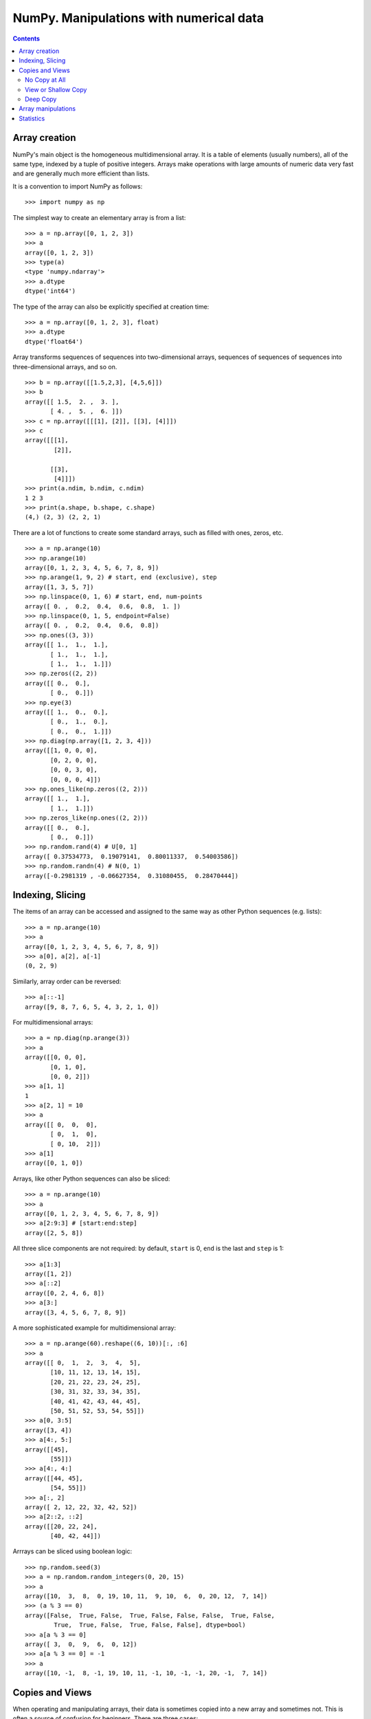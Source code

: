 ========================================
NumPy. Manipulations with numerical data
========================================

.. contents::

Array creation
--------------

NumPy's main object is the homogeneous multidimensional array. It is a table of elements (usually numbers), all of the same type, indexed by a tuple of positive integers. Arrays make operations with large amounts of numeric data very fast and are generally much more efficient than lists.

It is a convention to import NumPy as follows::

	>>> import numpy as np

The simplest way to create an elementary array is from a list::

	>>> a = np.array([0, 1, 2, 3])
	>>> a
	array([0, 1, 2, 3])
	>>> type(a)
	<type 'numpy.ndarray'>
	>>> a.dtype
	dtype('int64')

The type of the array can also be explicitly specified at creation time::

	>>> a = np.array([0, 1, 2, 3], float)
	>>> a.dtype
	dtype('float64')

Array transforms sequences of sequences into two-dimensional arrays, sequences of sequences of sequences into three-dimensional arrays, and so on. ::

	>>> b = np.array([[1.5,2,3], [4,5,6]])
	>>> b
	array([[ 1.5,  2. ,  3. ],
	       [ 4. ,  5. ,  6. ]])
	>>> c = np.array([[[1], [2]], [[3], [4]]])
	>>> c
	array([[[1],
	        [2]],

	       [[3],
	        [4]]])
	>>> print(a.ndim, b.ndim, c.ndim)
	1 2 3
	>>> print(a.shape, b.shape, c.shape)
	(4,) (2, 3) (2, 2, 1)

There are a lot of functions to create some standard arrays, such as filled with ones, zeros, etc. ::

	>>> a = np.arange(10)
	>>> np.arange(10)
	array([0, 1, 2, 3, 4, 5, 6, 7, 8, 9])
	>>> np.arange(1, 9, 2) # start, end (exclusive), step
	array([1, 3, 5, 7])
	>>> np.linspace(0, 1, 6) # start, end, num-points
	array([ 0. ,  0.2,  0.4,  0.6,  0.8,  1. ])
	>>> np.linspace(0, 1, 5, endpoint=False)
	array([ 0. ,  0.2,  0.4,  0.6,  0.8])
	>>> np.ones((3, 3))
	array([[ 1.,  1.,  1.],
	       [ 1.,  1.,  1.],
	       [ 1.,  1.,  1.]])
	>>> np.zeros((2, 2))
	array([[ 0.,  0.],
	       [ 0.,  0.]])
	>>> np.eye(3)
	array([[ 1.,  0.,  0.],
	       [ 0.,  1.,  0.],
	       [ 0.,  0.,  1.]])
	>>> np.diag(np.array([1, 2, 3, 4]))
	array([[1, 0, 0, 0],
	       [0, 2, 0, 0],
	       [0, 0, 3, 0],
	       [0, 0, 0, 4]])
	>>> np.ones_like(np.zeros((2, 2)))
	array([[ 1.,  1.],
	       [ 1.,  1.]])
	>>> np.zeros_like(np.ones((2, 2)))
	array([[ 0.,  0.],
	       [ 0.,  0.]])
	>>> np.random.rand(4) # U[0, 1]
	array([ 0.37534773,  0.19079141,  0.80011337,  0.54003586])
	>>> np.random.randn(4) # N(0, 1)
	array([-0.2981319 , -0.06627354,  0.31080455,  0.28470444])

Indexing, Slicing
-----------------

The items of an array can be accessed and assigned to the same way as other Python sequences (e.g. lists)::

	>>> a = np.arange(10)
	>>> a
	array([0, 1, 2, 3, 4, 5, 6, 7, 8, 9])
	>>> a[0], a[2], a[-1]
	(0, 2, 9)

Similarly, array order can be reversed::

	>>> a[::-1]
	array([9, 8, 7, 6, 5, 4, 3, 2, 1, 0])

For multidimensional arrays::

	>>> a = np.diag(np.arange(3))
	>>> a
	array([[0, 0, 0],
	       [0, 1, 0],
	       [0, 0, 2]])
	>>> a[1, 1]
	1
	>>> a[2, 1] = 10
	>>> a
	array([[ 0,  0,  0],
	       [ 0,  1,  0],
	       [ 0, 10,  2]])
	>>> a[1]
	array([0, 1, 0])

Arrays, like other Python sequences can also be sliced::

	>>> a = np.arange(10)
	>>> a
	array([0, 1, 2, 3, 4, 5, 6, 7, 8, 9])
	>>> a[2:9:3] # [start:end:step]
	array([2, 5, 8])

All three slice components are not required: by default, ``start`` is 0, ``end`` is the last and ``step`` is 1::

	>>> a[1:3]
	array([1, 2])
	>>> a[::2]
	array([0, 2, 4, 6, 8])
	>>> a[3:]
	array([3, 4, 5, 6, 7, 8, 9])

A more sophisticated example for multidimensional array::

	>>> a = np.arange(60).reshape((6, 10))[:, :6]
	>>> a
	array([[ 0,  1,  2,  3,  4,  5],
	       [10, 11, 12, 13, 14, 15],
	       [20, 21, 22, 23, 24, 25],
	       [30, 31, 32, 33, 34, 35],
	       [40, 41, 42, 43, 44, 45],
	       [50, 51, 52, 53, 54, 55]])
	>>> a[0, 3:5]
	array([3, 4])
	>>> a[4:, 5:]
	array([[45],
	       [55]])
	>>> a[4:, 4:]
	array([[44, 45],
	       [54, 55]])
	>>> a[:, 2]
	array([ 2, 12, 22, 32, 42, 52])
	>>> a[2::2, ::2]
	array([[20, 22, 24],
	       [40, 42, 44]])

Arrrays can be sliced using boolean logic::

	>>> np.random.seed(3)
	>>> a = np.random.random_integers(0, 20, 15)
	>>> a
	array([10,  3,  8,  0, 19, 10, 11,  9, 10,  6,  0, 20, 12,  7, 14])
	>>> (a % 3 == 0)
	array([False,  True, False,  True, False, False, False,  True, False,
	        True,  True, False,  True, False, False], dtype=bool)
	>>> a[a % 3 == 0]
	array([ 3,  0,  9,  6,  0, 12])
	>>> a[a % 3 == 0] = -1
	>>> a
	array([10, -1,  8, -1, 19, 10, 11, -1, 10, -1, -1, 20, -1,  7, 14])

Copies and Views
----------------

When operating and manipulating arrays, their data is sometimes copied into a new array and sometimes not. This is often a source of confusion for beginners. There are three cases:

No Copy at All
~~~~~~~~~~~~~~

Simple assignments make no copy of array objects or of their data.::

	>>> a = arange(12)
	>>> b = a  # no new object is created
	>>> b is a  # a and b are two names for the same ndarray object
	True
	>>> b.shape = 3, 4  # changes the shape of a
	>>> a.shape
	(3, 4)

Python passes mutable objects as references, so function calls make no copy.::

	>>> def f(x):
	...     # id is a unique identifier of an object
	...     print id(x)
	...
	>>> id(a)                           
	148293216
	>>> f(a)
	148293216

View or Shallow Copy
~~~~~~~~~~~~~~~~~~~~

Different array objects can share the same data. The view method creates a new array object that looks at the same data.::

	>>> c = a.view()
	>>> c is a
	False
	>>> c.base is a  # c is a view of the data owned by a
	True
	>>> c.flags.owndata
	False
	>>> c.shape = 2, 6  # a's shape doesn't change
	>>> a.shape
	(3, 4)
	>>> c[0, 4] = 1234  # a's data changes
	>>> a
	array([[   0,    1,    2,    3],
	       [1234,    5,    6,    7],
	       [   8,    9,   10,   11]])

Slicing an array returns a view of it::

	>>> s = a[:, 1:3]
	>>> s[:] = 10  # s[:] is a view of s. Note the difference between s=10 and s[:]=10
	>>> a
	array([[   0,   10,   10,    3],
	       [1234,   10,   10,    7],
	       [   8,   10,   10,   11]])

Deep Copy
~~~~~~~~~

The copy method makes a complete copy of the array and its data.::

	>>> d = a.copy()  # a new array object with new data is created
	>>> d is a
	False
	>>> d.base is a  # d doesn't share anything with a
	False
	>>> d[0, 0] = 9999
	>>> a
	array([[   0,   10,   10,    3],
	       [1234,   10,   10,    7],
	       [   8,   10,   10,   11]])

Array manipulations
-------------------

.. todo:: Complete **Array manipulations** section


Statistics
----------

.. todo:: Complete **Statistics** section
